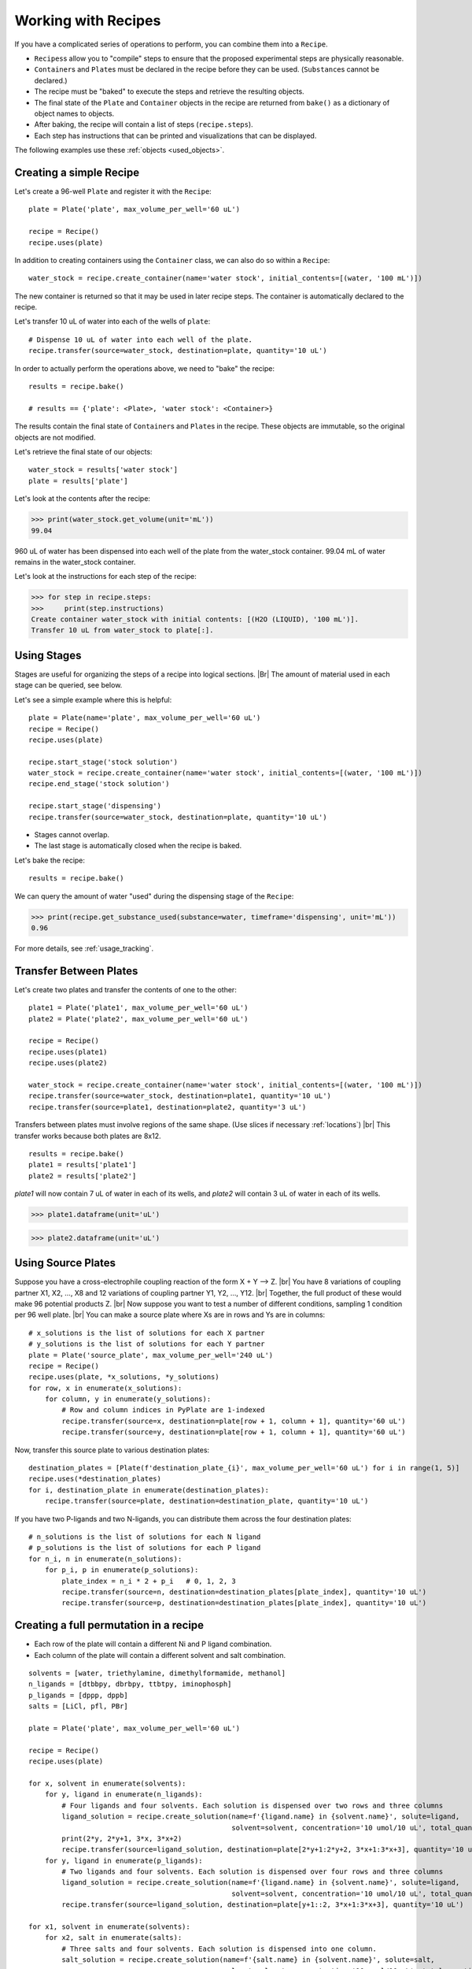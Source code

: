 .. _working_with_recipes:

Working with Recipes
====================
If you have a complicated series of operations to perform, you can combine them into a ``Recipe``.

- ``Recipes``\ s allow you to "compile" steps to ensure that the proposed experimental steps are physically reasonable.
- ``Container``\ s and ``Plate``\ s must be declared in the recipe before they can be used. (``Substance``\ s cannot be declared.)
- The recipe must be "baked" to execute the steps and retrieve the resulting objects.
- The final state of the ``Plate`` and ``Container`` objects in the recipe are returned from ``bake()`` as a dictionary of object names to objects.
- After baking, the recipe will contain a list of steps (``recipe.steps``).
- Each step has instructions that can be printed and visualizations that can be displayed.

The following examples use these :ref:`objects <used_objects>`.

Creating a simple Recipe
""""""""""""""""""""""""

Let's create a 96-well ``Plate`` and register it with the ``Recipe``::

    plate = Plate('plate', max_volume_per_well='60 uL')

    recipe = Recipe()
    recipe.uses(plate)


In addition to creating containers using the ``Container`` class, we can also do so within a ``Recipe``::

    water_stock = recipe.create_container(name='water stock', initial_contents=[(water, '100 mL')])

The new container is returned so that it may be used in later recipe steps. The container is automatically declared to the recipe.

Let's transfer 10 uL of water into each of the wells of ``plate``::


    # Dispense 10 uL of water into each well of the plate.
    recipe.transfer(source=water_stock, destination=plate, quantity='10 uL')


In order to actually perform the operations above, we need to "bake" the recipe::

    results = recipe.bake()

    # results == {'plate': <Plate>, 'water stock': <Container>}

The results contain the final state of ``Container``\ s and ``Plate``\ s in the recipe.
These objects are immutable, so the original objects are not modified.

Let's retrieve the final state of our objects::

    water_stock = results['water stock']
    plate = results['plate']


Let's look at the contents after the recipe:

>>> print(water_stock.get_volume(unit='mL'))
99.04

960 uL of water has been dispensed into each well of the plate from the water_stock container.
99.04 mL of water remains in the water_stock container.

Let's look at the instructions for each step of the recipe:

>>> for step in recipe.steps:
>>>     print(step.instructions)
Create container water_stock with initial contents: [(H2O (LIQUID), '100 mL')].
Transfer 10 uL from water_stock to plate[:].


Using Stages
""""""""""""

Stages are useful for organizing the steps of a recipe into logical sections. |Br|
The amount of material used in each stage can be queried, see below.


Let's see a simple example where this is helpful::

    plate = Plate(name='plate', max_volume_per_well='60 uL')
    recipe = Recipe()
    recipe.uses(plate)

    recipe.start_stage('stock solution')
    water_stock = recipe.create_container(name='water stock', initial_contents=[(water, '100 mL')])
    recipe.end_stage('stock solution')

    recipe.start_stage('dispensing')
    recipe.transfer(source=water_stock, destination=plate, quantity='10 uL')

- Stages cannot overlap.
- The last stage is automatically closed when the recipe is baked.

Let's bake the recipe::

    results = recipe.bake()

We can query the amount of water "used" during the dispensing stage of the ``Recipe``:

>>> print(recipe.get_substance_used(substance=water, timeframe='dispensing', unit='mL'))
0.96

For more details, see :ref:`usage_tracking`.

Transfer Between Plates
"""""""""""""""""""""""

Let's create two plates and transfer the contents of one to the other::

    plate1 = Plate('plate1', max_volume_per_well='60 uL')
    plate2 = Plate('plate2', max_volume_per_well='60 uL')

    recipe = Recipe()
    recipe.uses(plate1)
    recipe.uses(plate2)

    water_stock = recipe.create_container(name='water stock', initial_contents=[(water, '100 mL')])
    recipe.transfer(source=water_stock, destination=plate1, quantity='10 uL')
    recipe.transfer(source=plate1, destination=plate2, quantity='3 uL')

Transfers between plates must involve regions of the same shape. (Use slices if necessary :ref:`locations`) |br|
This transfer works because both plates are 8x12.

::

    results = recipe.bake()
    plate1 = results['plate1']
    plate2 = results['plate2']


`plate1` will now contain 7 uL of water in each of its wells, and `plate2` will contain 3 uL of water in each of its wells.

>>> plate1.dataframe(unit='uL')

.. figure:: /images/plate1.png

>>> plate2.dataframe(unit='uL')

.. figure:: /images/plate2.png

.. _cross_coupling_liquid_handling:

Using Source Plates
"""""""""""""""""""

Suppose you have a cross-electrophile coupling reaction of the form  X + Y --> Z. |br|
You have 8 variations of coupling partner X1, X2, ..., X8 and 12 variations of coupling partner Y1, Y2, ..., Y12. |br|
Together, the full product of these would make 96 potential products Z. |br|
Now suppose you want to test a number of different conditions, sampling 1 condition per 96 well plate. |br|
You can make a source plate where Xs are in rows and Ys are in columns::

    # x_solutions is the list of solutions for each X partner
    # y_solutions is the list of solutions for each Y partner
    plate = Plate('source_plate', max_volume_per_well='240 uL')
    recipe = Recipe()
    recipe.uses(plate, *x_solutions, *y_solutions)
    for row, x in enumerate(x_solutions):
        for column, y in enumerate(y_solutions):
            # Row and column indices in PyPlate are 1-indexed
            recipe.transfer(source=x, destination=plate[row + 1, column + 1], quantity='60 uL')
            recipe.transfer(source=y, destination=plate[row + 1, column + 1], quantity='60 uL')


Now, transfer this source plate to various destination plates::

    destination_plates = [Plate(f'destination_plate_{i}', max_volume_per_well='60 uL') for i in range(1, 5)]
    recipe.uses(*destination_plates)
    for i, destination_plate in enumerate(destination_plates):
        recipe.transfer(source=plate, destination=destination_plate, quantity='10 uL')

If you have two P-ligands and two N-ligands, you can distribute them across the four destination plates::

    # n_solutions is the list of solutions for each N ligand
    # p_solutions is the list of solutions for each P ligand
    for n_i, n in enumerate(n_solutions):
        for p_i, p in enumerate(p_solutions):
            plate_index = n_i * 2 + p_i   # 0, 1, 2, 3
            recipe.transfer(source=n, destination=destination_plates[plate_index], quantity='10 uL')
            recipe.transfer(source=p, destination=destination_plates[plate_index], quantity='10 uL')

Creating a full permutation in a recipe
"""""""""""""""""""""""""""""""""""""""

- Each row of the plate will contain a different Ni and P ligand combination.
- Each column of the plate will contain a different solvent and salt combination.

::

    solvents = [water, triethylamine, dimethylformamide, methanol]
    n_ligands = [dtbbpy, dbrbpy, ttbtpy, iminophosph]
    p_ligands = [dppp, dppb]
    salts = [LiCl, pfl, PBr]

    plate = Plate('plate', max_volume_per_well='60 uL')

    recipe = Recipe()
    recipe.uses(plate)

    for x, solvent in enumerate(solvents):
        for y, ligand in enumerate(n_ligands):
            # Four ligands and four solvents. Each solution is dispensed over two rows and three columns
            ligand_solution = recipe.create_solution(name=f'{ligand.name} in {solvent.name}', solute=ligand,
                                                     solvent=solvent, concentration='10 umol/10 uL', total_quantity='1 mL')
            print(2*y, 2*y+1, 3*x, 3*x+2)
            recipe.transfer(source=ligand_solution, destination=plate[2*y+1:2*y+2, 3*x+1:3*x+3], quantity='10 uL')
        for y, ligand in enumerate(p_ligands):
            # Two ligands and four solvents. Each solution is dispensed over four rows and three columns
            ligand_solution = recipe.create_solution(name=f'{ligand.name} in {solvent.name}', solute=ligand,
                                                     solvent=solvent, concentration='10 umol/10 uL', total_quantity='1 mL')
            recipe.transfer(source=ligand_solution, destination=plate[y+1::2, 3*x+1:3*x+3], quantity='10 uL')

    for x1, solvent in enumerate(solvents):
        for x2, salt in enumerate(salts):
            # Three salts and four solvents. Each solution is dispensed into one column.
            salt_solution = recipe.create_solution(name=f'{salt.name} in {solvent.name}', solute=salt,
                                                   solvent=solvent, concentration='10 umol/10 uL', total_quantity='1 mL')
            print(x1*3 + x2 + 1)
            recipe.transfer(source=salt_solution, destination=plate[:, x1*3 + x2 + 1], quantity='10 uL')

    results = recipe.bake()
    plate = results['plate']

    # print first well in each row
    for row in plate.row_names:
        print(plate[row, 1].get())

    # [[Container (well A,1) (0.03/0.06 mL of (['dtbbpy (SOLID): 10.0 umol', 'dppp (SOLID): 10.0 umol', 'Lithium Chloride (SOLID): 10.0 umol', 'H2O (LIQUID): 1.264 mmol'])]]
    # [[Container (well B,1) (0.03/0.06 mL of (['dtbbpy (SOLID): 10.0 umol', 'dppb (SOLID): 10.0 umol', 'Lithium Chloride (SOLID): 10.0 umol', 'H2O (LIQUID): 1.256 mmol'])]]
    # [[Container (well C,1) (0.03/0.06 mL of (['dbrbpy (SOLID): 10.0 umol', 'dppp (SOLID): 10.0 umol', 'Lithium Chloride (SOLID): 10.0 umol', 'H2O (LIQUID): 1.238 mmol'])]]
    # [[Container (well D,1) (0.03/0.06 mL of (['dbrbpy (SOLID): 10.0 umol', 'dppb (SOLID): 10.0 umol', 'Lithium Chloride (SOLID): 10.0 umol', 'H2O (LIQUID): 1.231 mmol'])]]
    # [[Container (well E,1) (0.03/0.06 mL of (['ttbtpy (SOLID): 10.0 umol', 'dppp (SOLID): 10.0 umol', 'Lithium Chloride (SOLID): 10.0 umol', 'H2O (LIQUID): 1.19 mmol'])]]
    # [[Container (well F,1) (0.03/0.06 mL of (['ttbtpy (SOLID): 10.0 umol', 'dppb (SOLID): 10.0 umol', 'Lithium Chloride (SOLID): 10.0 umol', 'H2O (LIQUID): 1.182 mmol'])]]
    # [[Container (well G,1) (0.03/0.06 mL of (['iminophosph (SOLID): 10.0 umol', 'dppp (SOLID): 10.0 umol', 'Lithium Chloride (SOLID): 10.0 umol', 'H2O (LIQUID): 1.202 mmol'])]]
    # [[Container (well H,1) (0.03/0.06 mL of (['iminophosph (SOLID): 10.0 umol', 'dppb (SOLID): 10.0 umol', 'Lithium Chloride (SOLID): 10.0 umol', 'H2O (LIQUID): 1.194 mmol'])]]


    # print first row in each column
    for column in plate.column_names:
        print(plate[1, column].get())

    # [[Container (well A,1) (0.03/0.06 mL of (['dtbbpy (SOLID): 10.0 umol', 'dppp (SOLID): 10.0 umol', 'Lithium Chloride (SOLID): 10.0 umol', 'H2O (LIQUID): 1.264 mmol'])]]
    # [[Container (well A,2) (0.03/0.06 mL of (['dtbbpy (SOLID): 10.0 umol', 'dppp (SOLID): 10.0 umol', 'Potassium Fluoride (SOLID): 10.0 umol', 'H2O (LIQUID): 1.255 mmol'])]]
    # [[Container (well A,3) (0.03/0.06 mL of (['dtbbpy (SOLID): 10.0 umol', 'dppp (SOLID): 10.0 umol', 'Potassium Bromide (SOLID): 10.0 umol', 'H2O (LIQUID): 1.221 mmol'])]]
    # [[Container (well A,4) (0.03/0.06 mL of (['dtbbpy (SOLID): 10.0 umol', 'dppp (SOLID): 10.0 umol', 'Lithium Chloride (SOLID): 10.0 umol', 'triethylamine (LIQUID): 163.3 umol'])]]
    # [[Container (well A,5) (0.03/0.06 mL of (['dtbbpy (SOLID): 10.0 umol', 'dppp (SOLID): 10.0 umol', 'Potassium Fluoride (SOLID): 10.0 umol', 'triethylamine (LIQUID): 162.2 umol'])]]
    # [[Container (well A,6) (0.03/0.06 mL of (['dtbbpy (SOLID): 10.0 umol', 'dppp (SOLID): 10.0 umol', 'Potassium Bromide (SOLID): 10.0 umol', 'triethylamine (LIQUID): 157.9 umol'])]]
    # [[Container (well A,7) (0.03/0.06 mL of (['dtbbpy (SOLID): 10.0 umol', 'dppp (SOLID): 10.0 umol', 'Lithium Chloride (SOLID): 10.0 umol', 'dimethylformamide (LIQUID): 294.0 umol'])]]
    # [[Container (well A,8) (0.03/0.06 mL of (['dtbbpy (SOLID): 10.0 umol', 'dppp (SOLID): 10.0 umol', 'Potassium Fluoride (SOLID): 10.0 umol', 'dimethylformamide (LIQUID): 292.0 umol'])]]
    # [[Container (well A,9) (0.03/0.06 mL of (['dtbbpy (SOLID): 10.0 umol', 'dppp (SOLID): 10.0 umol', 'Potassium Bromide (SOLID): 10.0 umol', 'dimethylformamide (LIQUID): 284.1 umol'])]]
    # [[Container (well A,10) (0.03/0.06 mL of (['dtbbpy (SOLID): 10.0 umol', 'dppp (SOLID): 10.0 umol', 'Lithium Chloride (SOLID): 10.0 umol', 'methanol (LIQUID): 562.1 umol'])]]
    # [[Container (well A,11) (0.03/0.06 mL of (['dtbbpy (SOLID): 10.0 umol', 'dppp (SOLID): 10.0 umol', 'Potassium Fluoride (SOLID): 10.0 umol', 'methanol (LIQUID): 558.2 umol'])]]
    # [[Container (well A,12) (0.03/0.06 mL of (['dtbbpy (SOLID): 10.0 umol', 'dppp (SOLID): 10.0 umol', 'Potassium Bromide (SOLID): 10.0 umol', 'methanol (LIQUID): 543.2 umol'])]]

    # Print the volume of each well in the plate
    print(plate.volumes(unit='uL'))

    # [[30. 30. 30. 30. 30. 30. 30. 30. 30. 30. 30. 30.]
    #  [30. 30. 30. 30. 30. 30. 30. 30. 30. 30. 30. 30.]
    #  [30. 30. 30. 30. 30. 30. 30. 30. 30. 30. 30. 30.]
    #  [30. 30. 30. 30. 30. 30. 30. 30. 30. 30. 30. 30.]
    #  [30. 30. 30. 30. 30. 30. 30. 30. 30. 30. 30. 30.]
    #  [30. 30. 30. 30. 30. 30. 30. 30. 30. 30. 30. 30.]
    #  [30. 30. 30. 30. 30. 30. 30. 30. 30. 30. 30. 30.]
    #  [30. 30. 30. 30. 30. 30. 30. 30. 30. 30. 30. 30.]]

.. _used_objects:

Objects used in examples
""""""""""""""""""""""""

::

    from pyplate import Substance, Container, Plate, Recipe

    salt = Substance.solid(name='NaCl', mol_weight=58.44)
    water = Substance.liquid(name='H2O', mol_weight=18.01528, density=1.0)
    sodium_sulfate = Substance.solid(name='sodium_sulfate', mol_weight=142.04)
    triethylamine = Substance.liquid(name='triethylamine', mol_weight=101.19, density=0.726)
    dimethylformamide = Substance.liquid(name='dimethylformamide', mol_weight=73.095, density=0.944)
    methanol = Substance.liquid(name='methanol', mol_weight=32.04, density=0.791)
    dtbbpy = Substance.solid(name='dtbbpy', mol_weight=268.404)
    dbrbpy = Substance.solid(name='dbrbpy', mol_weight=313.98)
    ttbtpy = Substance.solid(name='ttbtpy', mol_weight=401.598)
    iminophosph = Substance.solid(name='iminophosph', mol_weight=380.391)
    dppp = Substance.solid(name='dppp', mol_weight=412.453)
    dppb = Substance.solid(name='dppb', mol_weight=426.48)
    LiCl = Substance.solid(name='Lithium Chloride', mol_weight=42.394)
    pfl = Substance.solid(name='Potassium Fluoride', mol_weight=58.096)
    PBr = Substance.solid(name='Potassium Bromide', mol_weight=119.002)
    Ni_catalyst = Substance.solid(name='Nickel(II) bromide ethylene glycol dimethyl ether complex', mol_weight=308.623)
    Pd_catalyst = Substance.solid(name='Bis(acetonitrile)dichloropalladium(II)', mol_weight=259.432)
    Zn = Substance.solid(name='Zinc', mol_weight=65.39)
